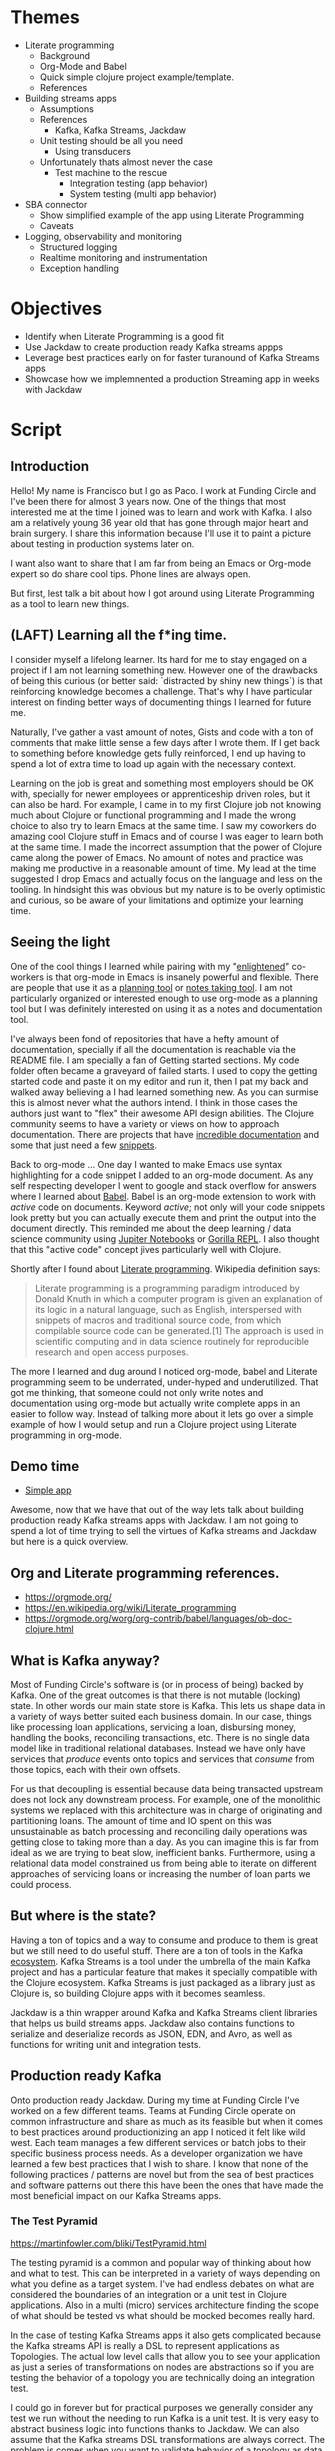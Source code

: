 * Themes

 * Literate programming
   * Background
   * Org-Mode and Babel
   * Quick simple clojure project example/template.
   * References
 * Building streams apps
   * Assumptions
   * References
     * Kafka, Kafka Streams, Jackdaw
   * Unit testing should be all you need
     * Using transducers
   * Unfortunately thats almost never the case
     * Test machine to the rescue
        * Integration testing (app behavior)
        * System testing (multi app behavior) 
 * SBA connector
   * Show simplified example of the app using Literate Programming
   * Caveats
 * Logging, observability and monitoring
   * Structured logging
   * Realtime monitoring and instrumentation
   * Exception handling
     
* Objectives

 * Identify when Literate Programming is a good fit
 * Use Jackdaw to create production ready Kafka streams appps
 * Leverage best practices early on for faster turanound of Kafka Streams apps 
 * Showcase how we implemnented a production Streaming app in weeks with Jackdaw

* Script
** Introduction

  Hello! My name is Francisco but I go as Paco. I work at Funding Circle and
  I've been there for almost 3 years now. One of the things that most interested
  me at the time I joined was to learn and work with Kafka. I also am a
  relatively young 36 year old that has gone through major heart and brain
  surgery. I share this information because I'll use it to paint a picture about
  testing in production systems later on.

  I want also want to share that I am far from being an Emacs or Org-mode expert
  so do share cool tips. Phone lines are always open.

  But first, lest talk a bit about how I got around using Literate Programming
  as a tool to learn new things.

** (LAFT) Learning all the f*ing time.

  I consider myself a lifelong learner. Its hard for me to stay engaged on a
  project if I am not learning something new. However one of the drawbacks of
  being this curious (or better said: `distracted by shiny new things`) is that
  reinforcing knowledge becomes a challenge. That's why I have particular
  interest on finding better ways of documenting things I learned for future me.

  Naturally, I've gather a vast amount of notes, Gists and code with a ton of
  comments that make little sense a few days after I wrote them. If I get back
  to something before knowledge gets fully reinforced, I end up having to spend
  a lot of extra time to load up again with the necessary context.
  
  Learning on the job is great and something most employers should be OK with,
  specially for newer employees or apprenticeship driven roles, but it can also
  be hard. For example, I came in to my first Clojure job not knowing much about
  Clojure or functional programming and I made the wrong choice to also try to
  learn Emacs at the same time. I saw my coworkers do amazing cool Clojure stuff
  in Emacs and of course I was eager to learn both at the same time. I made
  the incorrect assumption that the power of Clojure came along the power of
  Emacs. No amount of notes and practice was making me productive in a
  reasonable amount of time. My lead at the time suggested I drop Emacs and
  actually focus on the language and less on the tooling. In hindsight this was
  obvious but my nature is to be overly optimistic and curious, so be aware of
  your limitations and optimize your learning time.

** Seeing the light

  One of the cool things I learned while pairing with my "[[https://www.reddit.com/r/emacs/comments/cslkqc/is_there_an_agreed_upon_term_for_emacs_user/][enlightened]]"
  co-workers is that org-mode in Emacs is insanely powerful and flexible. There
  are people that use it as a [[https://sachachua.com/blog/2007/12/how-to-use-emacs-org-as-a-basic-day-planner/][planning tool]] or [[https://blog.jethro.dev/posts/how_to_take_smart_notes_org/][notes taking tool]]. I am not
  particularly organized or interested enough to use org-mode as a planning tool
  but I was definitely interested on using it as a notes and documentation tool.

  I've always been fond of repositories that have a hefty amount of
  documentation, specially if all the documentation is reachable via the README
  file. I am specially a fan of Getting started sections. My code folder often
  became a graveyard of failed starts. I used to copy the getting started code
  and paste it on my editor and run it, then I pat my back and walked away
  believing a I had learned something new. As you can surmise this is almost
  never what the authors intend. I think in those cases the authors just want to
  "flex" their awesome API design abilities. The Clojure community seems to have
  a variety or views on how to approach documentation. There are projects 
  that have [[http://day8.github.io/re-frame/][incredible documentation]] and some that just need a few [[https://github.com/clj-commons/ordered][snippets]].

  Back to org-mode ... One day I wanted to make Emacs use syntax highlighting
  for a code snippet I added to an org-mode document. As any self respecting
  developer I went to google and stack overflow for answers where I learned
  about [[https://orgmode.org/worg/org-contrib/babel/][Babel]]. Babel is an org-mode extension to work with /active/ code on
  documents. Keyword /active/; not only will your code snippets look pretty
  but you can actually execute them and print the output into the document
  directly. This reminded me about the deep learning / data science community
  using [[https://jupyter.org/][Jupiter Notebooks]] or [[http://gorilla-repl.org/][Gorilla REPL]]. I also thought that this "active
  code" concept jives particularly well with Clojure. 

  Shortly after I found about [[https://en.wikipedia.org/wiki/Literate_programming][Literate programming]]. Wikipedia definition
  says:

#+BEGIN_QUOTE
Literate programming is a programming paradigm introduced by Donald Knuth in
which a computer program is given an explanation of its logic in a natural
language, such as English, interspersed with snippets of macros and traditional
source code, from which compilable source code can be generated.[1] The approach
is used in scientific computing and in data science routinely for reproducible
research and open access purposes.
#+END_QUOTE

  The more I learned and dug around I noticed org-mode, babel and Literate
  programming seem to be underrated, under-hyped and underutilized. That got me
  thinking, that someone could not only write notes and documentation using
  org-mode but actually write complete apps in an easier to follow way. Instead
  of talking more about it lets go over a simple example of how I would setup
  and run a Clojure project using Literate programming in org-mode.

** Demo time

  + [[file:simple-app.org][Simple app]]

  Awesome, now that we have that out of the way lets talk about building
  production ready Kafka streams apps with Jackdaw. I am not going to spend a
  lot of time trying to sell the virtues of Kafka streams and Jackdaw but here
  is a quick overview.

** Org and Literate programming references.

+ https://orgmode.org/
+ https://en.wikipedia.org/wiki/Literate_programming
+ https://orgmode.org/worg/org-contrib/babel/languages/ob-doc-clojure.html

** What is Kafka anyway?

  Most of Funding Circle's software is (or in process of being) backed by
  Kafka. One of the great outcomes is that there is not mutable (locking) state.
  In other words our main state store is Kafka. This lets us shape data in a
  variety of ways better suited each business domain. In our case,
  things like processing loan applications, servicing a loan, disbursing money,
  handling the books, reconciling transactions, etc. There is no single data
  model like in traditional relational databases. Instead we have only have
  services that /produce/ events onto topics and services that /consume/ from
  those topics, each with their own offsets.

  For us that decoupling is essential because data being transacted upstream
  does not lock any downstream process. For example, one of the monolithic
  systems we replaced with this architecture was in charge of originating and
  partitioning loans. The amount of time and IO spent on this was unsustainable
  as batch processing and reconciling daily operations was getting close to
  taking more than a day. As you can imagine this is far from ideal as we are
  trying to beat slow, inefficient banks. Furthermore, using a relational data
  model constrained us from being able to iterate on different approaches of
  servicing loans or increasing the number of loan parts we could process.

** But where is the state?
   
  Having a ton of topics and a way to consume and produce to them is great but
  we still need to do useful stuff. There are a ton of tools in the Kafka
  [[https://cwiki.apache.org/confluence/display/KAFKA/Ecosystem][ecosystem]]. Kafka Streams is a tool under the umbrella of the main Kafka
  project and has a particular feature that makes it specially compatible with
  the Clojure ecosystem. Kafka Streams is just packaged as a library just as
  Clojure is, so building Clojure apps with it becomes seamless.

  Jackdaw is a thin wrapper around Kafka and Kafka Streams client libraries that
  helps us build streams apps. Jackdaw also contains functions to serialize and
  deserialize records as JSON, EDN, and Avro, as well as functions for writing
  unit and integration tests.
 
** Production ready Kafka
   
  Onto production ready Jackdaw. During my time at Funding Circle I've worked on
  a few different teams. Teams at Funding Circle operate on common
  infrastructure and share as much as its feasible but when it comes to best
  practices around productionizing an app I noticed it felt like wild west. Each
  team manages a few different services or batch jobs to their specific business
  process needs. As a developer organization we have learned a few best
  practices that I wish to share. I know that none of the following practices /
  patterns are novel but from the sea of best practices and software patterns
  out there this have been the ones that have made the most beneficial impact on
  our Kafka Streams apps.

*** The Test Pyramid

  https://martinfowler.com/bliki/TestPyramid.html

  The testing pyramid is a common and popular way of thinking about how and what
  to test. This can be interpreted in a variety of ways depending on what you
  define as a target system. I've had endless debates on what are considered the
  boundaries of an integration or a unit test in Clojure applications. Also in a
  multi (micro) services architecture finding the scope of what should be tested
  vs what should be mocked becomes really hard.

  In the case of testing Kafka Streams apps it also gets complicated because the
  Kafka streams API is really a DSL to represent applications as Topologies. The
  actual low level calls that allow you to see your application as just a series
  of transformations on nodes are abstractions so if you are testing the
  behavior of a topology you are technically doing an integration test.

  I could go in forever but for practical purposes we generally consider any
  test we run without the needing to run Kafka is a unit test. It is very easy
  to abstract business logic into functions thanks to Jackdaw. We can also
  assume that the Kafka streams DSL transformations are always correct. The
  problem is comes when you want to validate behavior of a topology as data
  flows through it. Using spec to validate data within the boundaries of the
  transformation functions goes a long way but does not quite cover everything.

  In an ideal world all your tests should be free of external dependencies and
  the topology level tests we should cover everything. Unfortunately that's not
  the case for Kafka steams apps because there is a lot more to validating a
  topology. Mainly you also want to validate that data coming in an out of
  topology nodes is in the right shape and using the correct schema. At Funding
  Circle we use AVRO to define the schema of most of our topics. It is super
  common to run into bugs where data in the topology looks good but the does not
  match a schema of the other way around.

  Fortunately we now have a few ways we learned to deal with this issues.

  For the schema vs (EDN) data in our Topologies rely on Clojure specs. Having
  specs to describe the data is great but we also use it to generate the AVRO
  schemas we are going to write to. We have spec-to-avro compiler which we use
  to publish and update the AVRO schemas our topics support and in our tests we
  rely on generators to produce any dummy data we want to test with in addition
  to being able to do generative testing to achieve the ultimate level of
  confidence in our tests. Recently we even started to create different sets of
  specs for reading and writing operations as the schema constraints of writing
  to a topic and reading from a topic drift over time as a schema evolves. This
  is particularly more painful because of our use of [[https://docs.confluent.io/current/schema-registry/avro.html][AVRO]].

  For validating the behavior of a topology (integration testing) we now rely on
  [[https://github.com/FundingCircle/jackdaw/blob/master/doc/test-machine.md][Test Machine]]. This is a newer addition to the Jackdaw library that uses the
  ~TopologyTestDriver~ that appeared in Kafka version 2.4.0. It allows us to
  create a fixture that allows us to run a topology without the need to run a
  Kafka. This is actually a very interesting subject but it is a bit out of
  scope of this presentation. I'll add a link to the references where you can
  learn more on this subject. The ~TopologyTestDriver~ covers most of our
  integration testing needs but sometimes we want to test the behavior of more
  than one topology at the time or the test the interaction of topology with the
  schema registry and a mocked service. For this scenarios we Test Machine
  actually supports multiple drivers. Allowing us to setup tests that can run
  against a Kafka or Kafka rest proxy. This is a super powerful feature of
  Jackdaw I suggest you learn more about.

  Finally, we arrive to the top of the testing pyramid. The "god" level tests;
  Which bring me to my personal health story and why we should be careful with
  expensive tests.

  On my first year of college I fell into medical hardship due to a very
  expensive and inconclusive tests. I was miss diagnosed with epilepsy after a few
  consecutive fainting spells. I was young and inexperienced and let fear put me on
  a treatment I could not afford and did not need.

  Years later and a with a lot of research on my own I decided there was no
  reason to continue this treatment. I had no answers for the fainting spells
  yet, but I sure did not have epilepsy. This was emotionally taxing which
  eventually led me to start taking SSRIs. A psychiatrist diagnosed my anxiety
  with simple observations, simple tests if you will.
 
  Years later the fainting spells came back and I still had no diagnosis. I had
  moved to San Francisco and doctors this side of the border still had no clue
  either. One night the right circumstances for a diagnosis came after I passed
  out following a somewhat strong earthquake. My girlfriend (now wife) saw me
  pass out insisted we go to the hospital in spite me telling her this was a
  thing that happened to me sometimes. Lucky for me I passed out at the hospital
  while I was connected to beeping machines they saw my heart flat line. Much
  like bugs in production this problem was not reproducible under normal
  circumstances. Turns out I had a rare condition linked to dehydration and
  other environmental factors that causes my vasovagal response to be quite
  severe. Each one of those times I was passing out I was not fainting, I was
  actually rebooting. I left the hospital a few weeks later with a pacemaker.
  Fainting mystery solved.

  And what about that brain surgery you might ask? Well, remember those
  expensive tests? Much like with code, expensive tests can yield misleading
  results. Only back then the Doctors where not looking at the right thing. They
  missed that I had a super rare and deadly benign tumor that was starting to
  form in my brain. They just focused on ruling out bigger non deadly benign
  tumor that I also had in another region of my brain. Ten years after that
  first expensive test I decided to follow up on that benign tumor that was
  deemed unrelated to my fainting spells. I wanted to see if it had anything to
  do some minor headaches I was having at the time. Turns out the other deadly
  tumor was close to becoming a real big problem. Shortly after, I had brain
  surgery to remove it. I was spared from a really terrible outcome by chance
  and by a radiologist that wasn't clouded by my fainting spells.

  Moral of the story is that the top of the testing pyramid is not bad but its
  value is only worth if you know what you are looking for. They are also can
  become heavy to carry around and hard to live with.

*** Structured logging as a first class citizen (observability)

  Wouldn't it be nice if our body spit out logs about everything that happened
  inside them? It would be terrible, I know. Logging can be annoying, verbose
  and useless. In recent years the practice of [[https://stackify.com/what-is-structured-logging-and-why-developers-need-it][Structured Logging]] has become
  more popular. This practice also jives well with the "It's just data" Clojure
  mantra. The idea is fairly straightforward, we log data instead of
  unstructured text. This has many bennefits like making it easier to find
  needles in the stacks upon stacks of logs produced by multiple services but
  also makes problems easier to diagnose and trace. This practice is not without
  its flaws but can be greately mitigated by applying it [[https://www.graylog.org/post/3-steps-to-structuring-logs-effectively][effectively]]. Some best
  practices I want to share are:

  - Create a common logging api shared accross all your namespaces.
    - Can be shared accross projects.
    - Ensure common fieldnames.
  - Dont get too crazy logging data.
    - Mitigate processing delays and bottlenecks on infrastructure.
    - Graylog does not support data nested more than 1 level.
  - Create runboks and alerts that include logging queries.
    - React quicly to production issues.
    - Creates a shared understanding of the system during runtime.
    
*** Monitoring and metrics

  Structred logging alone is not enough for diagnosis of production systems.
  Realtime information is as important and valuable. Much like that hear monitor
  that showed me flatline lead to my diagnosis, no volume of data will have as
  much impact as realtime feedback. Metrics can also be [[https://martinfowler.com/articles/useOfMetrics.html][misutilized]] so here are
  some of the main practices for metrics:

  - Gather detaild JVM memory metrics.
    - JVM GC ... 'nuff said
    - Helps debug JVM options changes.
  - Instrument your logging events to produce metrics.
    - Cross reference event counts in real time.
    - 2 corroborating data points are better than one.
    - Gain confidence on your system.
    - Create custom alerts in the event of suspected buggy behavior.
  - Publish Kafka Streams common metrics.
    - Common dashboards across apps.
    - Being able to see the consumer offsets in real time is priceless.

** Demo time
   
  We recently had the opportunity of putting all this practices from the past
  together in an urgent project related to the COVID pandemic. We were tasked
  with building a connector service to submit PPP loan applications to the Small
  Business Administration (SBA). Time to do more Literate Programming with a
  simplified version of the connector to showcase the production practices
  previously mentioned.

  + [[production-app.org][Production App]]

** Thanks and acknowledgments
   
** Kafka Streams and Jackdaw References

   I wont go deeper on Kafka Streams and Jackdaw. There is already a ton of
   great content from Funding Circle engineers and the community. Here is a list
   of content you should review at your leisure.

   + [[https://www.youtube.com/watch?v=eJFBbwCB6v4][Kafka and the REPL: Stream Processing, the Functional Way]] 
   + [[https://www.confluent.io/kafka-summit-san-francisco-2019/data-oriented-programming-with-clojure-and-jackdaw/][Data Oriented Programming with Clojure]]
   + [[https://www.youtube.com/watch?v=qNn2ykAaKis][Event Sourced Systems with Kafka, Clojure, and Jackdaw]]
   + [[https://www.confluent.io/blog/testing-event-driven-systems/][Testing Event Driven Systems]]
   + [[https://www.confluent.io/blog/test-kafka-streams-with-topologytestdriver/][Testing Kafka Streams Using TestInputTopic and TestOutputTopic]]
